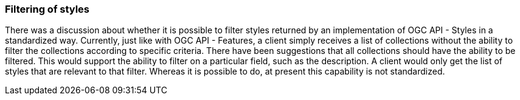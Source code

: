 === Filtering of styles

There was a discussion about whether it is possible to filter styles returned by an implementation of OGC API - Styles in a standardized way. Currently, just like with OGC API - Features, a client simply receives a list of collections without the ability to filter the collections according to specific criteria. There have been suggestions that all collections should have the ability to be filtered. This would support the ability to filter on a particular field, such as the description. A client would only get the list of styles that are relevant to that filter. Whereas it is possible to do, at present this capability is not standardized.
